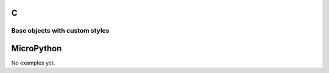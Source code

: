 C
^

Base objects with custom styles
""""""""""""""""""""""""""""""""

.. lv_example:: lv_ex_widgets/lv_ex_obj/lv_ex_obj_1
  :language: c

MicroPython
^^^^^^^^^^^

No examples yet.
